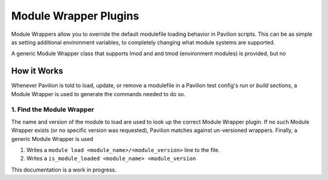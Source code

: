 .. _plugins.module_wrappers:

Module Wrapper Plugins
======================

Module Wrappers allow you to override the default modulefile loading
behavior in Pavilion scripts. This can be as simple as setting
additional environment variables, to completely changing what module
systems are supported.

A generic Module Wrapper class that supports lmod and and tmod
(environment modules) is provided, but no

How it Works
------------

Whenever Pavilion is told to load, update, or remove a modulefile in a
Pavilion test config's *run* or *build* sections, a Module Wrapper is
used to generate the commands needed to do so.

1. Find the Module Wrapper
^^^^^^^^^^^^^^^^^^^^^^^^^^

The name and version of the module to load are used to look up the
correct Module Wrapper plugin. If no such Module Wrapper exists (or no
specific version was requested), Pavilion matches against un-versioned
wrappers. Finally, a generic Module Wrapper is used

1. Writes a ``module load <module_name>/<module_version>`` line to the
   file.
2. Writes a ``is_module_loaded <module_name> <module_version``

This documentation is a work in progress.
